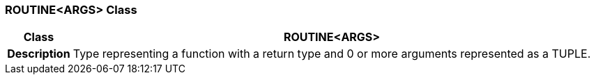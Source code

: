=== ROUTINE<ARGS> Class

[cols="^1,3,5"]
|===
h|*Class*
2+^h|*ROUTINE<ARGS>*

h|*Description*
2+a|Type representing a function with a return type and 0 or more arguments represented as a TUPLE.

|===
